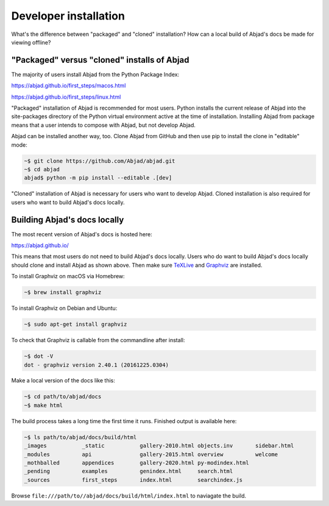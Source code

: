 Developer installation
======================

What's the difference between "packaged" and "cloned" installation? How can a local build
of Abjad's docs be made for viewing offline?

"Packaged" versus "cloned" installs of Abjad
--------------------------------------------

The majority of users install Abjad from the Python Package Index:

https://abjad.github.io/first_steps/macos.html

https://abjad.github.io/first_steps/linux.html

"Packaged" installation of Abjad is recommended for most users. Python installs the
current release of Abjad into the site-packages directory of the Python virtual
environment active at the time of installation. Installing Abjad from package means that
a user intends to compose with Abjad, but not develop Abjad.

Abjad can be installed another way, too. Clone Abjad from GitHub and then use pip to
install the clone in "editable" mode:

..  code-block:: bash

    ~$ git clone https://github.com/Abjad/abjad.git
    ~$ cd abjad
    abjad$ python -m pip install --editable .[dev]

"Cloned" installation of Abjad is necessary for users who want to develop Abjad. Cloned
installation is also required for users who want to build Abjad's docs locally.

Building Abjad's docs locally
-----------------------------

The most recent version of Abjad's docs is hosted here:

https://abjad.github.io/

This means that most users do not need to build Abjad's docs locally. Users who do want
to build Abjad's docs locally should clone and install Abjad as shown above. Then make
sure `TeXLive`_ and `Graphviz`_ are installed.

To install Graphviz on macOS via Homebrew:

..  code-block:: bash

    ~$ brew install graphviz

To install Graphviz on Debian and Ubuntu:

..  code-block:: bash

    ~$ sudo apt-get install graphviz

To check that Graphviz is callable from the commandline after install:

..  code-block:: bash

    ~$ dot -V
    dot - graphviz version 2.40.1 (20161225.0304)

Make a local version of the docs like this:

..  code-block:: bash

    ~$ cd path/to/abjad/docs
    ~$ make html

The build process takes a long time the first time it runs. Finished output is available
here:

..  code-block:: bash

    ~$ ls path/to/abjad/docs/build/html
    _images           _static           gallery-2010.html objects.inv       sidebar.html
    _modules          api               gallery-2015.html overview          welcome
    _mothballed       appendices        gallery-2020.html py-modindex.html
    _pending          examples          genindex.html     search.html
    _sources          first_steps       index.html        searchindex.js

Browse ``file:///path/to//abjad/docs/build/html/index.html`` to naviagate the build.

..  _Graphviz: http://graphviz.org/
..  _Sphinx: http://sphinx-doc.org/
..  _TeXLive: https://www.tug.org/texlive/
